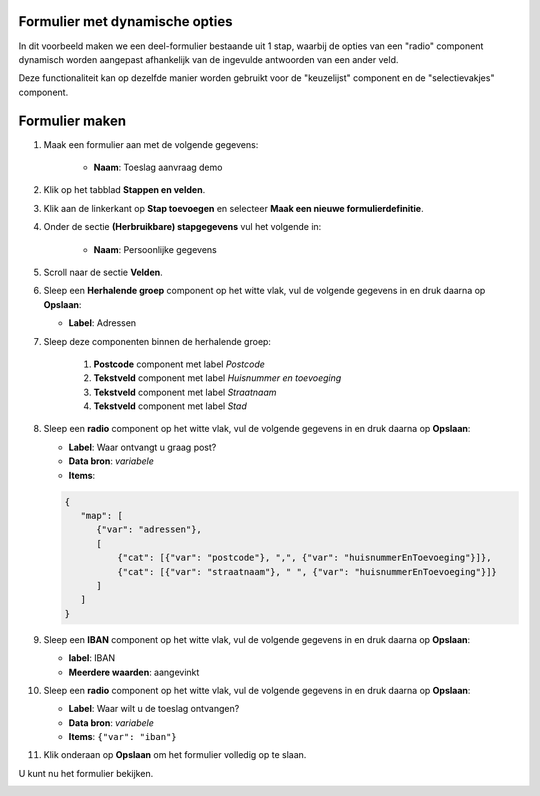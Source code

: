 .. _example_logic_dynamic_options:

Formulier met dynamische opties
===============================

In dit voorbeeld maken we een deel-formulier bestaande uit 1 stap, waarbij
de opties van een "radio" component dynamisch worden aangepast afhankelijk van de ingevulde antwoorden van een ander
veld.

Deze functionaliteit kan op dezelfde manier worden gebruikt voor de "keuzelijst" component en de "selectievakjes"
component.


Formulier maken
===============

#. Maak een formulier aan met de volgende gegevens:

    * **Naam**: Toeslag aanvraag demo

#. Klik op het tabblad **Stappen en velden**.
#. Klik aan de linkerkant op **Stap toevoegen** en selecteer **Maak een nieuwe
   formulierdefinitie**.
#. Onder de sectie **(Herbruikbare) stapgegevens** vul het volgende in:

    * **Naam**: Persoonlijke gegevens

#. Scroll naar de sectie **Velden**.
#. Sleep een **Herhalende groep** component op het witte vlak, vul de volgende
   gegevens in en druk daarna op **Opslaan**:

   * **Label**: Adressen

#. Sleep deze componenten binnen de herhalende groep:

    #. **Postcode** component met label *Postcode*
    #. **Tekstveld** component met label *Huisnummer en toevoeging*
    #. **Tekstveld** component met label *Straatnaam*
    #. **Tekstveld** component met label *Stad*

#. Sleep een **radio** component op het witte vlak, vul de volgende
   gegevens in en druk daarna op **Opslaan**:

   * **Label**: Waar ontvangt u graag post?
   * **Data bron**: *variabele*
   * **Items**:

   .. code-block:: json

      {
         "map": [
            {"var": "adressen"},
            [
                {"cat": [{"var": "postcode"}, ",", {"var": "huisnummerEnToevoeging"}]},
                {"cat": [{"var": "straatnaam"}, " ", {"var": "huisnummerEnToevoeging"}]}
            ]
         ]
      }

#. Sleep een **IBAN** component op het witte vlak, vul de volgende
   gegevens in en druk daarna op **Opslaan**:

   * **label**: IBAN
   * **Meerdere waarden**: aangevinkt

#. Sleep een **radio** component op het witte vlak, vul de volgende
   gegevens in en druk daarna op **Opslaan**:

   * **Label**: Waar wilt u de toeslag ontvangen?
   * **Data bron**: *variabele*
   * **Items**: ``{"var": "iban"}``

#. Klik onderaan op **Opslaan** om het formulier volledig op te slaan.

U kunt nu het formulier bekijken.

.. image:: _assets/dynamic_options1.png
    :width: 75%
.. image:: _assets/dynamic_options2.png
    :width: 75%
